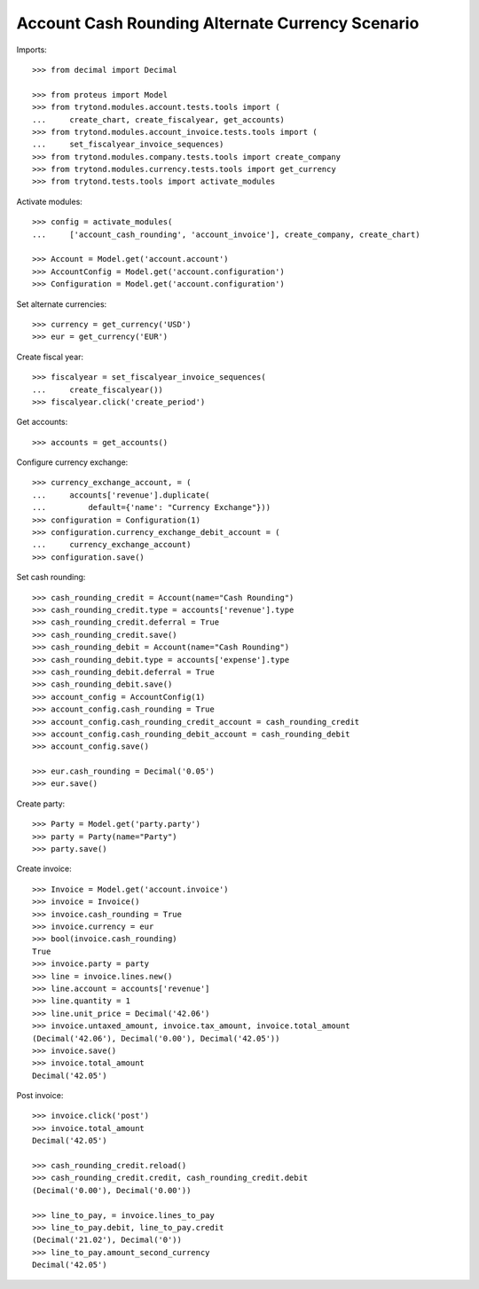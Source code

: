 =================================================
Account Cash Rounding Alternate Currency Scenario
=================================================

Imports::

    >>> from decimal import Decimal

    >>> from proteus import Model
    >>> from trytond.modules.account.tests.tools import (
    ...     create_chart, create_fiscalyear, get_accounts)
    >>> from trytond.modules.account_invoice.tests.tools import (
    ...     set_fiscalyear_invoice_sequences)
    >>> from trytond.modules.company.tests.tools import create_company
    >>> from trytond.modules.currency.tests.tools import get_currency
    >>> from trytond.tests.tools import activate_modules

Activate modules::

    >>> config = activate_modules(
    ...     ['account_cash_rounding', 'account_invoice'], create_company, create_chart)

    >>> Account = Model.get('account.account')
    >>> AccountConfig = Model.get('account.configuration')
    >>> Configuration = Model.get('account.configuration')

Set alternate currencies::

    >>> currency = get_currency('USD')
    >>> eur = get_currency('EUR')

Create fiscal year::

    >>> fiscalyear = set_fiscalyear_invoice_sequences(
    ...     create_fiscalyear())
    >>> fiscalyear.click('create_period')

Get accounts::

    >>> accounts = get_accounts()

Configure currency exchange::

    >>> currency_exchange_account, = (
    ...     accounts['revenue'].duplicate(
    ...         default={'name': "Currency Exchange"}))
    >>> configuration = Configuration(1)
    >>> configuration.currency_exchange_debit_account = (
    ...     currency_exchange_account)
    >>> configuration.save()

Set cash rounding::

    >>> cash_rounding_credit = Account(name="Cash Rounding")
    >>> cash_rounding_credit.type = accounts['revenue'].type
    >>> cash_rounding_credit.deferral = True
    >>> cash_rounding_credit.save()
    >>> cash_rounding_debit = Account(name="Cash Rounding")
    >>> cash_rounding_debit.type = accounts['expense'].type
    >>> cash_rounding_debit.deferral = True
    >>> cash_rounding_debit.save()
    >>> account_config = AccountConfig(1)
    >>> account_config.cash_rounding = True
    >>> account_config.cash_rounding_credit_account = cash_rounding_credit
    >>> account_config.cash_rounding_debit_account = cash_rounding_debit
    >>> account_config.save()

    >>> eur.cash_rounding = Decimal('0.05')
    >>> eur.save()

Create party::

    >>> Party = Model.get('party.party')
    >>> party = Party(name="Party")
    >>> party.save()

Create invoice::

    >>> Invoice = Model.get('account.invoice')
    >>> invoice = Invoice()
    >>> invoice.cash_rounding = True
    >>> invoice.currency = eur
    >>> bool(invoice.cash_rounding)
    True
    >>> invoice.party = party
    >>> line = invoice.lines.new()
    >>> line.account = accounts['revenue']
    >>> line.quantity = 1
    >>> line.unit_price = Decimal('42.06')
    >>> invoice.untaxed_amount, invoice.tax_amount, invoice.total_amount
    (Decimal('42.06'), Decimal('0.00'), Decimal('42.05'))
    >>> invoice.save()
    >>> invoice.total_amount
    Decimal('42.05')

Post invoice::

    >>> invoice.click('post')
    >>> invoice.total_amount
    Decimal('42.05')

    >>> cash_rounding_credit.reload()
    >>> cash_rounding_credit.credit, cash_rounding_credit.debit
    (Decimal('0.00'), Decimal('0.00'))

    >>> line_to_pay, = invoice.lines_to_pay
    >>> line_to_pay.debit, line_to_pay.credit
    (Decimal('21.02'), Decimal('0'))
    >>> line_to_pay.amount_second_currency
    Decimal('42.05')
